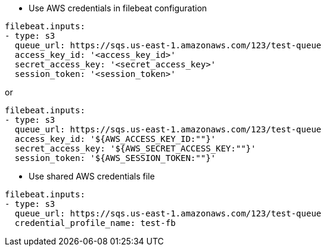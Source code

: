 * Use AWS credentials in filebeat configuration
[source,yaml]
----
filebeat.inputs:
- type: s3
  queue_url: https://sqs.us-east-1.amazonaws.com/123/test-queue
  access_key_id: '<access_key_id>'
  secret_access_key: '<secret_access_key>'
  session_token: '<session_token>'
----

or

[source,yaml]
----
filebeat.inputs:
- type: s3
  queue_url: https://sqs.us-east-1.amazonaws.com/123/test-queue
  access_key_id: '${AWS_ACCESS_KEY_ID:""}'
  secret_access_key: '${AWS_SECRET_ACCESS_KEY:""}'
  session_token: '${AWS_SESSION_TOKEN:""}'
----

* Use shared AWS credentials file
[source,yaml]
----
filebeat.inputs:
- type: s3
  queue_url: https://sqs.us-east-1.amazonaws.com/123/test-queue
  credential_profile_name: test-fb
----
